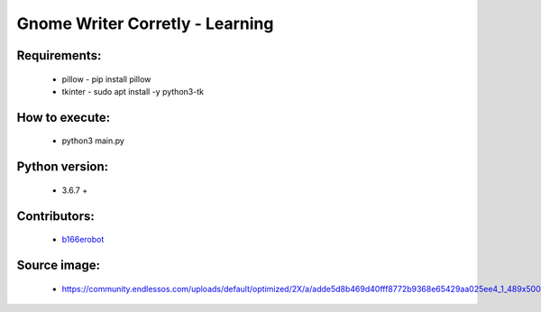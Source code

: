 ================================
Gnome Writer Corretly - Learning
================================

Requirements:
=============

    - pillow - pip install pillow
    - tkinter - sudo apt install -y python3-tk

How to execute:
===============

    - python3 main.py

Python version:
===============

    - 3.6.7 +


Contributors:
=============

    - `b166erobot <http://github.com/b166erobot>`_

Source image:
=============

    - https://community.endlessos.com/uploads/default/optimized/2X/a/adde5d8b469d40fff8772b9368e65429aa025ee4_1_489x500.png
